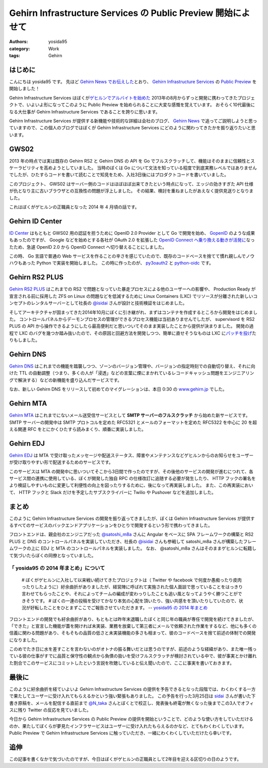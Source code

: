 Gehirn Infrastructure Services の Public Preview 開始によせて
=============================================================

:authors: yosida95
:category: Work
:tags: Gehirn

はじめに
--------

こんにちは yosida95 です。
先ほど `Gehirn News でお伝えした <http://news.gehirn.jp/information/603/>`__\ とおり、 `Gehirn Infrastructure Services <https://www.gehirn.jp/gis/>`__ の `Public Preview <https://www.gehirn.jp/publicpreview.html>`__ を開始しました！

Gehirn Infrastructure Services はぼくが\ `ゲヒルンでアルバイトを始めた <{filename}/2013/08/01/222538.rst>`_ 2013年の8月からずっと開発に携わってきたプロジェクトで、いよいよ形になってこのように Public Preview を始められることに大変な感慨を覚えています。
おそらく10代最後になる大仕事が Gehirn Infrastructure Services であることを誇りに思います。

Gehirn Infrastructure Services が提供する新機能や技術的な詳細は会社のブログ、 `Gehirn News <http://news.gehirn.jp>`__ で追ってご説明しようと思っていますので、この個人のブログではぼくが Gehirn Infrastructure Services にどのように関わってきたかを振り返りたいと思います。


GWS02
-----

2013 年の時点では実は既存の Gehirn RS2 と Gehirn DNS の API を Go でフルスクラッチして、機能はそのままに信頼性とスケーラビリティを高めようとしていました。
当時のぼくは Go について文法を知っている程度で到底実務レベルではありませんでしたが、ひたすらコードを書いて読むことで知見をため、入社3日後にはプロダクトコードを書いていました。

このプロジェクト、 GWS02 はサーバー側のコードはほぼほぼ出来てきたという時点になって、エッジの効きすぎた API 仕様が仇となり主に古いブラウザとの互換性の問題が浮上しました。
その結果、検討を重ねましたがあえなく提供見送りとなりました。

これはぼくがゲヒルンの正職員となった 2014 年 4 月頃の話です。

Gehirn ID Center
----------------

`ID Center <https://www.gehirn.jp/idcenter/>`__ はもともと GWS02 用の認証を担うために OpenID 2.0 Provider として Go で開発を始め、 `GopenID <https://github.com/GehirnInc/GOpenID>`__ のような成果もあったのですが、 Google などを始めとする各社が OAuth 2.0 を拡張した `OpenID Connect へ乗り換える動きが活発に <http://jp.techcrunch.com/2014/02/27/20140226openid-foundation-launches-openid-connect-identity-protocol-with-support-from-google-microsoft-others/>`__\ なったため、急遽 OpenID 2.0 から OpenID Connect へ切り替えることにしました。

この時、 Go 言語で普通の Web サービスを作ることの辛さを感じていたので、既存のコードベースを捨てて慣れ親しんでノウハウもあった Python で実装を開始しました。
この時に作ったのが、 `py3oauth2 <https://github.com/GehirnInc/py3oauth2>`__ と `python-oidc <https://github.com/GehirnInc/python-oidc>`__ です。

Gehirn RS2 PLUS
---------------

`Gehirn RS2 PLUS <https://www.gehirn.jp/gis/rs2.html>`__ はこれまでの RS2 で問題となっていた暴走プロセスによる他のユーザーへの影響や、 Production Ready が宣言される前に採用した ZFS on Linux の問題などを低減するために Linux Containers (LXC) でリソースが分離された新しいコンセプトのレンタルサーバーとして社長の `@isidai <http://twitter.com/isidai>`__ さんが設計と技術検証をはじめました。

そしてアーキテクチャが固まってきた2014年10月にぼくに引き継がれ、まずはコンテナを作成するところから開発をはじめました。
コントロールパネルからデーモンプロセスの管理ができるプロセス機能は当初ありませんでしたが、 supervisord を RS2 PLUS の API から操作できるようにしたら最高便利だと思いついてそのまま実装したことから提供が決まりました。
開発の過程で LXC のバグを幾つか踏み抜いたので、その原因と回避方法を開発しつつ、簡単に直せそうなものは LXC に\ `パッチを投げ <https://github.com/lxc/lxc/pull/408>`__\ たりもしました。

Gehirn DNS
----------

`Gehirn DNS <https://www.gehirn.jp/gis/dns.html>`__ はこれまでの機能を踏襲しつつ、ゾーンのバージョン管理や、バージョンの指定時刻での自動切り替え、それに向けた TTL の自動調整（つまり、多くの人が「浸透」などの言葉に煙にまかれているレコードキャッシュ問題をエンジニアリングで解決する）などの新機能を盛り込んだサービスです。

なお、新しい Gehirn DNS をリリースして初めてのマイグレーションは、本日 0:30 の `www.gehirn.jp <https://www.gehirn.jp/>`__ でした。

Gehirn MTA
----------

`Gehirn MTA <https://www.gehirn.jp/gis/mta.html>`__ はこれまでにないメール送受信サービスとして **SMTP サーバーのフルスクラッチ** から始めた新サービスです。
SMTP サーバーの開発中は SMTP プロトコルを定めた RFC5321 とメールのフォーマットを定めた RFC5322 を中心に 20 を超える関連 RFC をとにかくひたすら読みまくり、順番に実装しました。


.. raw:: html

    <blockquote class="twitter-tweet" lang="en"><p lang="ja" dir="ltr">Gehirn MTA が穏やかではないのは、ぼくが SMTP サーバーを golang でフルスクラッチしたという点です</p>&mdash; Kohei YOSHIDA (@yosida95) <a href="https://twitter.com/yosida95/status/580718274897260544">March 25, 2015</a></blockquote>

Gehirn EDJ
----------

`Gehirn EDJ <https://www.gehirn.jp/gis/edj.html>`__ は MTA で受け取ったメッセージや配送ステータス、障害やメンテナンスなどゲヒルンからのお知らせをユーザーが受け取りやすい形で配送するためのサービスです。

このサービスは MTA の開発中に思いついてそこから3日間で作ったのですが、その後他のサービスの開発が進むにつれて、各サービス間の連携に使用している、ぼくが開発した独自 RPC の仕様改訂に追随する必要が発生したり、 HTTP フックの署名をより検証しやすいものに変更して利便性の向上を図ったりするために、後になって再実装しました。
また、この再実装において、 HTTP フックと Slack だけを予定したサブスクライバーに Twilio や Pushover などを追加しました。

まとめ
------
このように Gehirn Infrastructure Services の開発を振り返ってきましたが、ぼくは Gehirn Infrastructure Services が提供するすべてのサービスのバックエンドアプリケーションをひとりで開発するという形で携わってきました。

フロントエンドは、親会社のエンジニアだった `@satoshi\_m8a <http://twitter.com/satoshi_m8a>`__ さんに Angular をベースに SPA フレームワークの構築と RS2 PLUS と DNS のコントロールパネルを実装していただき、社長の `@isidai <http://twitter.com/isidai>`__ さんも参戦して satoshi\_m8a さんが構築したフレームワークの上に EDJ と MTA のコントロールパネルを実装しました。
なお、 @satoshi\_m8a さんはそのままゲヒルンに転籍して気づいたらぼくの同僚となっていました。

.. raw:: html

    <blockquote class="twitter-tweet" lang="en"><p lang="ja" dir="ltr">サーバの設計と構築、Ansibleは僕 RT <a href="https://twitter.com/yosida95">@yosida95</a>: この際なので言いますが Gehirn Infrastructure Services はバックエンドをぼくひとりで、フロントを宮崎の親会社から連れてきたぼくの同僚と、加えて社長が自らの 2 名が開発しています。</p>&mdash; isidai (@isidai) <a href="https://twitter.com/isidai/status/580720542912684032">March 25, 2015</a></blockquote>

    <blockquote class="twitter-tweet" lang="en"><p lang="ja" dir="ltr">フロントエンドのデザインは専務自らがひとりで行いました</p>&mdash; Kohei YOSHIDA (@yosida95) <a href="https://twitter.com/yosida95/status/580720774941552640">March 25, 2015</a></blockquote>

「 yosida95 の 2014 年まとめ」について
~~~~~~~~~~~~~~~~~~~~~~~~~~~~~~~~~~~~~~

    # ぼくがゲヒルンに入社して以来戦い続けてきたプロジェクトは（ Twitter や facebook で何度か愚痴ったり皮肉ったりしたように）紆余曲折がありましたが、経営陣に呼ばれて実施された個人面談で思っていることをはっきり言わせてもらったことや、それによってチームの編成が変わっりしたことも追い風となってようやく勝つことができそうです。
    # ぼくの一連の投稿を受けてかなり本気の心配を頂いたり、強い共感をを頂いたりしていたので、状況が好転したことをひとまずここでご報告させていただきます。
    -- `yosida95 の 2014 年まとめ </2014/12/29/130000.html#anchor>`__

フロントエンドの開発でも紆余曲折があり、もともとは昨年末退職したぼくと同じ年の職員が専任で開発を続けてきましたが、「できた」と宣言した機能が蓋を開ければ未実装、業務を放棄して第三者にメールで依頼された作業をするなど、他にも多くの信義に関わる問題があり、そもそもの品質の低さと未実装機能の多さも相まって、彼のコードベースを捨て前述の体制での開発になりました。

このめでたき日に水を差すことを言わないのがオトナの振る舞いだとは思うのですが、前述のような経緯があり、また唯一残っている彼の仕事がすでに品質と保守性の観点から負債の扱いを受けフルスクラッチが検討されている中で、彼が事実とかけ離れた割合でこのサービスにコミットしたという言説を吹聴していると伝え聞いたので、ここに事実を書いておきます。

.. raw:: html

    <blockquote class="twitter-tweet" lang="en"><p lang="ja" dir="ltr">大人な対応を取る相手は、その場でも後からでもそこで譲歩された意味に気づける、つまり反省のある相手でないとただ損をするだけという気づきがあるので、これからは反省のない人間に対しては同じレベルでバカだのチョンだのと応戦していきたい</p>&mdash; Kohei YOSHIDA (@yosida95) <a href="https://twitter.com/yosida95/status/540400786354606080">December 4, 2014</a></blockquote>

最後に
------

このように紆余曲折を経ていよいよ Gehirn Infrastructure Services の提供を予告できるとなった段階では、わくわくする一方で果たしてユーザーに受け入れてもらえるかという強い緊張もありました。
この予告を行った3月25日は `sidai <http://twitter.com/isidai>`__ さんが書いた下書き原稿を、メールを配信する直前まで `@N\_taka <http://twitter.com/N_taka>`__ さんとぼくとで校正し、発表後も終電が無くなった後までこの3人でオフィスに残り Twitter の反応を見ていました。

.. raw:: html

    <blockquote class="twitter-tweet" lang="en"><p lang="ja" dir="ltr">ゲヒルンからの重要なお知らせを配信するにあたって、これまでに無いくらい緊張している</p>&mdash; Kohei YOSHIDA (@yosida95) <a href="https://twitter.com/yosida95/status/580716750494257153">March 25, 2015</a></blockquote>

    <blockquote class="twitter-tweet" lang="en"><p lang="ja" dir="ltr">今めっちゃ手が震えてる</p>&mdash; Kohei YOSHIDA (@yosida95) <a href="https://twitter.com/yosida95/status/580718532108775424">March 25, 2015</a></blockquote>

今日から Gehirn Infrastructure Services の Public Preview の提供を開始ということで、どのような使い方をしていただけるのか、果たしてぼくらが夢見たインフラサービスはユーザーに受け入れたもらえるのかなど、とてもわくわくしています。
Public Preview で Gehirn Infrastructure Services に触っていただき、一緒にわくわくしていただけたら幸いです。

追伸
----

この記事を書くなかで気づいたのですが、今日はぼくがゲヒルンの正職員として2年目を迎える区切りの日のようです。
